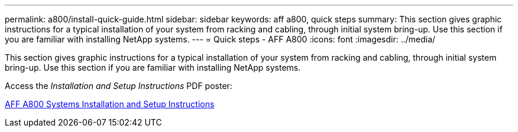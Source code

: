 ---
permalink: a800/install-quick-guide.html
sidebar: sidebar
keywords: aff a800, quick steps
summary: This section gives graphic instructions for a typical installation of your system from racking and cabling, through initial system bring-up. Use this section if you are familiar with installing NetApp systems.
---
= Quick steps - AFF A800
:icons: font
:imagesdir: ../media/

[.lead]
This section gives graphic instructions for a typical installation of your system from racking and cabling, through initial system bring-up. Use this section if you are familiar with installing NetApp systems.

Access the _Installation and Setup Instructions_ PDF poster:

https://library.netapp.com/ecm/ecm_download_file/ECMLP2842668[AFF A800 Systems Installation and Setup Instructions^]
